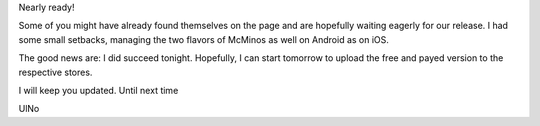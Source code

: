 .. title: Countdown is on - flavoring works
.. slug: countdown-is-on-flavoring-works
.. date: 2016-01-26 16:50:05 UTC
.. tags: 
.. category: 
.. link: 
.. description: 
.. type: text

Nearly ready!

Some of you might have already found themselves on the page
and are hopefully waiting eagerly for our release.
I had some small setbacks, managing the two flavors of McMinos as well on
Android as on iOS.

The good news are: I did succeed tonight. Hopefully, I can start tomorrow to
upload the free and payed version to the respective stores.

I will keep you updated. 
Until next time

UlNo
